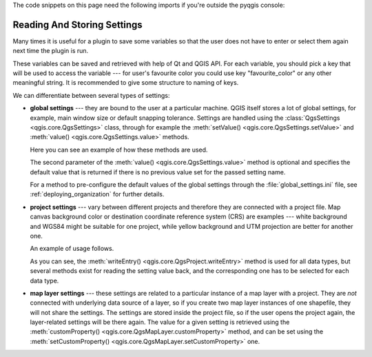 .. index:: Settings; Reading, Settings; Storing

.. highlight:: python
   :linenothreshold: 5


.. testsetup:: settings

    iface = start_qgis()


The code snippets on this page need the following imports if you're outside the pyqgis console:

.. testcode:: settings

    from qgis.core import (
      QgsProject,
      QgsSettings,
      QgsVectorLayer
    )

.. settings:

****************************
Reading And Storing Settings
****************************

Many times it is useful for a plugin to save some variables so that the user
does not have to enter or select them again next time the plugin is run.

These variables can be saved and retrieved with help of Qt and QGIS API. For each
variable, you should pick a key that will be used to access the variable ---
for user's favourite color you could use key "favourite_color" or any other
meaningful string. It is recommended to give some structure to naming of keys.

We can differentiate between several types of settings:

.. index:: Settings; Global

* **global settings** --- they are bound to the user at a particular machine.
  QGIS itself stores a lot of global settings, for example, main window size or
  default snapping tolerance. Settings are handled using the
  :class:`QgsSettings <qgis.core.QgsSettings>` class, through for example
  the :meth:`setValue() <qgis.core.QgsSettings.setValue>` and
  :meth:`value() <qgis.core.QgsSettings.value>` methods.

  Here you can see an example of how these methods are used.

  .. testcode:: settings

    def store():
      s = QgsSettings()
      s.setValue("myplugin/mytext", "hello world")
      s.setValue("myplugin/myint",  10)
      s.setValue("myplugin/myreal", 3.14)

    def read():
      s = QgsSettings()
      mytext = s.value("myplugin/mytext", "default text")
      myint  = s.value("myplugin/myint", 123)
      myreal = s.value("myplugin/myreal", 2.71)
      nonexistent = s.value("myplugin/nonexistent", None)
      print(mytext)
      print(myint)
      print(myreal)
      print(nonexistent)

  The second parameter of the :meth:`value() <qgis.core.QgsSettings.value>`
  method is optional and specifies the default value that is returned
  if there is no previous value set for the passed setting name.

  For a method to pre-configure the default values of the global settings
  through the  :file:`global_settings.ini` file, see :ref:`deploying_organization`
  for further details.

.. index:: Settings; Project

* **project settings** --- vary between different projects and therefore they
  are connected with a project file. Map canvas background color or destination
  coordinate reference system (CRS) are examples --- white background and WGS84
  might be suitable for one project, while yellow background and UTM projection
  are better for another one.

  An example of usage follows.

  .. testcode:: settings

    proj = QgsProject.instance()

    # store values
    proj.writeEntry("myplugin", "mytext", "hello world")
    proj.writeEntry("myplugin", "myint", 10)
    proj.writeEntry("myplugin", "mydouble", 0.01)
    proj.writeEntry("myplugin", "mybool", True)

    # read values (returns a tuple with the value, and a status boolean
    # which communicates whether the value retrieved could be converted to
    # its type, in these cases a string, an integer, a double and a boolean
    # respectively)

    mytext, type_conversion_ok = proj.readEntry("myplugin",
                                                "mytext",
                                                "default text")
    myint, type_conversion_ok = proj.readNumEntry("myplugin",
                                                  "myint",
                                                  123)
    mydouble, type_conversion_ok = proj.readDoubleEntry("myplugin",
                                                        "mydouble",
                                                        123)
    mybool, type_conversion_ok = proj.readBoolEntry("myplugin",
                                                    "mybool",
                                                    123)

  As you can see, the :meth:`writeEntry() <qgis.core.QgsProject.writeEntry>`
  method is used for all data types, but
  several methods exist for reading the setting value back, and the
  corresponding one has to be selected for each data type.

.. index:: Settings; Map layer

* **map layer settings** --- these settings are related to a particular
  instance of a map layer with a project. They are *not* connected with
  underlying data source of a layer, so if you create two map layer instances
  of one shapefile, they will not share the settings. The settings are stored
  inside the project file, so if the user opens the project again, the layer-related
  settings will be there again. The value for a given setting is retrieved using
  the :meth:`customProperty() <qgis.core.QgsMapLayer.customProperty>` method,
  and can be set using the
  :meth:`setCustomProperty() <qgis.core.QgsMapLayer.setCustomProperty>` one.

  .. testcode:: settings

   vlayer = QgsVectorLayer()
   # save a value
   vlayer.setCustomProperty("mytext", "hello world")

   # read the value again (returning "default text" if not found)
   mytext = vlayer.customProperty("mytext", "default text")
